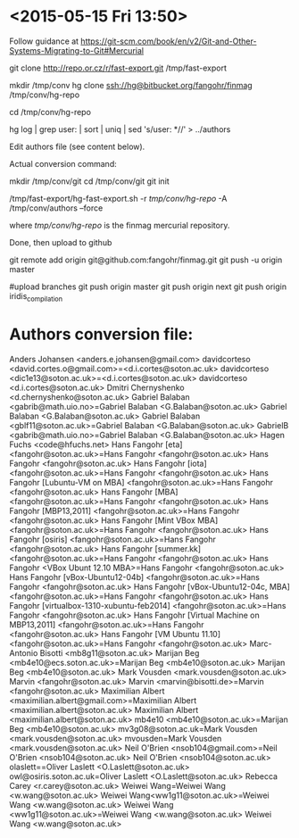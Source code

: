 * <2015-05-15 Fri 13:50>

Follow guidance at https://git-scm.com/book/en/v2/Git-and-Other-Systems-Migrating-to-Git#Mercurial

git clone http://repo.or.cz/r/fast-export.git /tmp/fast-export

mkdir /tmp/conv
hg clone ssh://hg@bitbucket.org/fangohr/finmag /tmp/conv/hg-repo

cd /tmp/conv/hg-repo

hg log | grep user: | sort | uniq | sed 's/user: *//' > ../authors

Edit authors file (see content below).

Actual conversion command:

# create git repository
mkdir /tmp/conv/git
cd /tmp/conv/git
git init 

# do the conversion:

/tmp/fast-export/hg-fast-export.sh -r /tmp/conv/hg-repo/ -A /tmp/conv/authors --force

where /tmp/conv/hg-repo/ is the finmag mercurial repository.

Done, then upload to github

git remote add origin git@github.com:fangohr/finmag.git
git push -u origin master

#upload branches
git push origin master
git push origin next
git push origin iridis_compilation

* Authors conversion file:

Anders Johansen <anders.e.johansen@gmail.com>
davidcorteso <david.cortes.o@gmail.com>=<d.i.cortes@soton.ac.uk>
davidcorteso <dic1e13@soton.ac.uk>=<d.i.cortes@soton.ac.uk>
davidcorteso <d.i.cortes@soton.ac.uk>
Dmitri Chernyshenko <d.chernyshenko@soton.ac.uk>
Gabriel Balaban <gabrib@math.uio.no>=Gabriel Balaban <G.Balaban@soton.ac.uk>
Gabriel Balaban <G.Balaban@soton.ac.uk>
Gabriel Balaban <gblf11@soton.ac.uk>=Gabriel Balaban <G.Balaban@soton.ac.uk>
GabrielB <gabrib@math.uio.no>=Gabriel Balaban <G.Balaban@soton.ac.uk>
Hagen Fuchs <code@hfuchs.net>
Hans Fangohr [eta] <fangohr@soton.ac.uk>=Hans Fangohr <fangohr@soton.ac.uk>
Hans Fangohr <fangohr@soton.ac.uk>
Hans Fangohr [iota] <fangohr@soton.ac.uk>=Hans Fangohr <fangohr@soton.ac.uk>
Hans Fangohr [Lubuntu-VM on MBA] <fangohr@soton.ac.uk>=Hans Fangohr <fangohr@soton.ac.uk>
Hans Fangohr [MBA] <fangohr@soton.ac.uk>=Hans Fangohr <fangohr@soton.ac.uk>
Hans Fangohr [MBP13,2011] <fangohr@soton.ac.uk>=Hans Fangohr <fangohr@soton.ac.uk>
Hans Fangohr [Mint VBox MBA] <fangohr@soton.ac.uk>=Hans Fangohr <fangohr@soton.ac.uk>
Hans Fangohr [osiris] <fangohr@soton.ac.uk>=Hans Fangohr <fangohr@soton.ac.uk>
Hans Fangohr [summer.kk] <fangohr@soton.ac.uk>=Hans Fangohr <fangohr@soton.ac.uk>
Hans Fangohr <VBox Ubunt 12.10 MBA>=Hans Fangohr <fangohr@soton.ac.uk>
Hans Fangohr [vBox-Ubuntu12-04b] <fangohr@soton.ac.uk>=Hans Fangohr <fangohr@soton.ac.uk>
Hans Fangohr [vBox-Ubuntu12-04c, MBA] <fangohr@soton.ac.uk>=Hans Fangohr <fangohr@soton.ac.uk>
Hans Fangohr [virtualbox-1310-xubuntu-feb2014] <fangohr@soton.ac.uk>=Hans Fangohr <fangohr@soton.ac.uk>
Hans Fangohr [Virtual Machine on MBP13,2011] <fangohr@soton.ac.uk>=Hans Fangohr <fangohr@soton.ac.uk>
Hans Fangohr [VM Ubuntu 11.10] <fangohr@soton.ac.uk>=Hans Fangohr <fangohr@soton.ac.uk>
Marc-Antonio Bisotti <mb8g11@soton.ac.uk>
Marijan Beg <mb4e10@ecs.soton.ac.uk>=Marijan Beg <mb4e10@soton.ac.uk>
Marijan Beg <mb4e10@soton.ac.uk>
Mark Vousden <mark.vousden@soton.ac.uk>
Marvin <fangohr@soton.ac.uk>
Marvin <marvin@bisotti.de>=Marvin <fangohr@soton.ac.uk>
Maximilian Albert <maximilian.albert@gmail.com>=Maximilian Albert <maximilian.albert@soton.ac.uk>
Maximilian Albert <maximilian.albert@soton.ac.uk>
mb4e10 <mb4e10@soton.ac.uk>=Marijan Beg <mb4e10@soton.ac.uk>
mv3g08@soton.ac.uk=Mark Vousden <mark.vousden@soton.ac.uk>
mvousden=Mark Vousden <mark.vousden@soton.ac.uk>
Neil O'Brien <nsob104@gmail.com>=Neil O'Brien <nsob104@soton.ac.uk>
Neil O'Brien <nsob104@soton.ac.uk>
olaslett==Oliver Laslett <O.Laslett@soton.ac.uk>
owl@osiris.soton.ac.uk=Oliver Laslett <O.Laslett@soton.ac.uk>
Rebecca Carey <r.carey@soton.ac.uk>
Weiwei Wang=Weiwei Wang <w.wang@soton.ac.uk>
Weiwei Wang<ww1g11@soton.ac.uk>=Weiwei Wang <w.wang@soton.ac.uk>
Weiwei Wang <ww1g11@soton.ac.uk>=Weiwei Wang <w.wang@soton.ac.uk>
Weiwei Wang <w.wang@soton.ac.uk>




